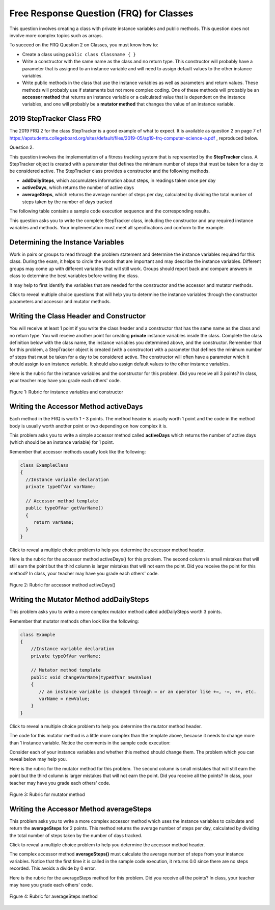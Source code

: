.. |CodingEx| image:: ../../_static/codingExercise.png
    :width: 30px
    :align: middle
    :alt: coding exercise
    
    
.. |Exercise| image:: ../../_static/exercise.png
    :width: 35
    :align: middle
    :alt: exercise
    
.. |Groupwork| image:: ../../_static/groupwork.png
    :width: 35
    :align: middle
    :alt: groupwork

Free Response Question (FRQ) for Classes
-----------------------------------------------------

..	index::
    single: class
    single: free response

This question involves creating a class with private instance variables and public methods. 
This question does not involve more complex topics such as arrays.


To succeed on the FRQ Question 2 on Classes, you must know how to: 

- Create a class using ``public class Classname { }``

- Write a constructor with the same name as the class and no return type. This constructor will probably have a parameter that is assigned to an instance variable  and will need to assign default values to the other instance variables.

- Write public methods in the class that use the instance variables as well as parameters and return values. These methods will probably use if statements but not more complex coding. One of these methods will probably be an **accessor method** that returns an instance variable or a calculated value that is dependent on the instance variables, and one will probably be a **mutator method** that changes the value of an instance variable.

2019 StepTracker Class FRQ
==========================

The 2019 FRQ 2 for the class StepTracker is a good example of what to expect. It is available as question 2 on page 7 of https://apstudents.collegeboard.org/sites/default/files/2019-05/ap19-frq-computer-science-a.pdf , reproduced below.

Question 2.

This question involves the implementation of a fitness tracking system that is represented by the **StepTracker** class. A StepTracker object is created with a parameter that defines the minimum number of steps that must be taken for a day to be considered active. The StepTracker class provides a constructor and the following methods.

- **addDailySteps**, which accumulates information about steps, in readings taken once per day

- **activeDays**, which returns the number of active days

- **averageSteps**, which returns the average number of steps per day, calculated by dividing the total number of steps taken by the number of days tracked

The following table contains a sample code execution sequence and the corresponding results.

.. raw:: html

    <style>    th,td { text-align: left;  padding-left: 4px; }
    table, tr, td, th { border: 1px solid black;} </style>
    <table border width="100%"><tr><th>Statements and Expressions</th><th width="15%">Value Returned (blank if no value)</th><th>Comment</th> </tr>
    <tr><td>StepTracker tr = new StepTracker(10000); </td>
    <td></td><td>Days with at least 10,000 steps are considered active. Assume that the parameter is positive.</td></tr>
    <tr><td>tr.activeDays(); </td>
    <td>0</td><td>No data have been recorded yet.</td></tr>
    <tr><td>tr.averageSteps(); </td>
    <td>0.0</td><td>When no step data have been recorded, the averageSteps method returns 0.0.</td></tr>
    <tr><td>tr.addDailySteps(9000);</td>
    <td></td><td>This is too few steps for the day to be considered active.</td></tr>
    <tr><td>tr.addDailySteps(5000);</td>
    <td></td><td>This is too few steps for the day to be considered active.</td></tr>
    <tr><td>tr.activeDays(); </td>
    <td>0</td><td>No day had at least 10,000 steps.
    </td></tr>
    <tr><td>tr.averageSteps(); </td>
    <td>7000.0</td><td>The average number of steps per day is (14000 / 2).</td></tr>
    <tr><td>tr.addDailySteps(13000); </td>
    <td></td><td>This represents an active day.</td></tr>
    <tr><td>tr.activeDays();  </td>
    <td>1</td><td>Of the three days for which step data were entered, one day had at least 10,000 steps.</td></tr>
    <tr><td>tr.averageSteps(); </td>
    <td>9000.0</td><td>The average number of steps per day is (27000 / 3).</td></tr>
    <tr><td>tr.addDailySteps(23000); </td>
    <td></td><td>This represents an active day.</td></tr>
    <tr><td>tr.addDailySteps(1111); </td>
    <td></td><td>This is too few steps for the day to be considered active.</td></tr>
    <tr><td>tr.activeDays(); </td>
    <td>2</td><td>Of the five days for which step data were entered, two days had at least 10,000 steps.</td></tr>
    <tr><td>tr.averageSteps(); </td>
    <td>10222.2</td><td>The average number of steps per day is (51111 / 5). </td></tr>
    </table><p>
    
    
This question asks you to write the complete StepTracker class, including the constructor and any required instance variables and
methods. Your implementation must meet all specifications and conform to the example. 

|Groupwork| Determining the Instance Variables
==============================================

Work in pairs or groups to read through the problem statement and determine the instance variables required for this class. During the exam, it helps to circle the words that are important and may describe the instance variables. Different groups may come up with different variables that will still work. Groups should report back and compare answers in class to determine the best variables before writing the class.

It may help to first identify the variables that are needed for the constructor and the accessor and mutator methods.

.. clickablearea:: steptracker_instance_variables
         :question: Select the phrases below which probably mention an instance variable. Note that some of these may be referring to the same variable or to local variables.
         :feedback: Think about phrases that indicate a value that is being stored or changed or returned.
         :iscode:

         This question involves the implementation of :click-incorrect:a fitness tracking system that is represented by the **StepTracker** class.:endclick: 
    
         :click-incorrect:A StepTracker object:endclick: is created with a parameter that defines :click-correct:the minimum number of steps that must be taken for a day to be considered active. :endclick:
    
         :click-incorrect:The StepTracker class:endclick: provides a constructor and the following methods. 
    
              - addDailySteps, which accumulates :click-correct:information about steps:endclick:, in readings taken once per day. 
    
              - activeDays, which returns :click-correct:the number of active days.:endclick:
        
              - averageSteps, which returns :click-correct:the average number of steps per day:endclick:, calculated by dividing :click-correct:the total number of steps taken:endclick: by :click-correct:the number of days tracked.:endclick:

Click to reveal multiple choice questions that will help you to determine the instance variables through the constructor parameters and accessor and mutator methods. 

.. reveal:: steptraker_ctor_r1
   :showtitle: Reveal Problem
   :hidetitle: Hide Problem
   :optional:

   .. mchoice:: steptracker-constructor
        :answer_a: the minimum number of steps that must be taken for a day to be considered active
        :answer_b: the number of active days
        :answer_c: the average number of steps per day
        :answer_d: the total number of steps taken
        :answer_e: number of days tracked
        :correct: a
        :feedback_a: Yes, the problem definition describes this as a parameter to create a StepTracker object.
        :feedback_b: This is not described as a parameter to create an StepTracker object. 
        :feedback_c: This is not described as a parameter to create an StepTracker object.
        :feedback_d: This is not described as a parameter to create an StepTracker object.
        :feedback_e: This is not described as a parameter to create an StepTracker object.
    
        Given the StepTracker class description above, which of these statements describes an instance variable that the StepTracker constructor should set using a parameter?
   
.. reveal:: accessor_r1
   :showtitle: Reveal Problem
   :hidetitle: Hide Problem
   :optional:

   .. mchoice:: steptracker-accessor
        :answer_a: StepTracker tr = new StepTracker(1000)
        :answer_b: tr.addDailysteps(1000);
        :answer_c: tr.activeDays();
        :correct: c
        :feedback_a: This is a call to the constructor. 
        :feedback_b: No, addDailySteps(1000) probably adds the given steps to an instance variable as a mutator method.
        :feedback_c: Yes, activeDays() is an accessor method that returns the number of active days (a great instance variable!).
    
        Which of the following methods is an accessor method that returns the value of an instance variable?
   
.. reveal:: mutator_r1
   :showtitle: Reveal Problem
   :hidetitle: Hide Problem
   :optional:

   .. mchoice:: steptracker-mutator
        :answer_a: StepTracker tr = new StepTracker(1000)
        :answer_b: tr.addDailysteps(1000);
        :answer_c: tr.activeDays();
        :answer_d: tr.averageSteps();
        :correct: b
        :feedback_a: No, this is a call to the constructor. 
        :feedback_b: Yes, addDailySteps(1000) is a mutator method that adds the steps given as a parameter to an instance variable that keeps track of the steps taken so far.
        :feedback_c: No, activeDays() is an accessor method that returns the number of active days.
        :feedback_d: No, averageSteps() is a complex accessor method that calculates and returns the average number of steps from the instance variable.
    
        Which of the following methods is a mutator method that changes the value of an instance variable?
   

.. shortanswer:: steptracker-variables

      What are the instance variables (at least 4!) that you need for the StepTracker class? What are the data types for each instance variable?
   
Writing the Class Header and Constructor
========================================

You will receive at least 1 point if you write the class header and a constructor that has the same name as the class and no return type. You will receive another point for creating **private** instance variables inside the class. Complete the class definition below with the class name, the instance variables you determined above, and the constructor. Remember that for this problem, a StepTracker object is created (with a constructor) with a parameter that defines the minimum number of steps that must be taken for a day to be considered active. The constructor will often have a parameter which it should assign to an instance variable. It should also assign default values to the other instance variables. 

.. activecode:: stepTrackerCode1
   :language: java
   :autograde: unittest 

   Write the first draft of the class StepTracker below with the class name, the instance variables, and the constructor with a parameter for the minimum number of steps threshold for active days. Make sure it compiles.
   ~~~~
   // Write class name here

   {
      // write instance variable declarations here
      
      
      // write the constructor with a parameter here
      
      
      public static void main(String[] args)
      {
         StepTracker tr = new StepTracker(10000);
      }
   }
   ====
   import static org.junit.Assert.*;
    import org.junit.*;;
    import java.io.*;
    public class RunestoneTests extends CodeTestHelper
    {
      @Test
      public void test1(){
        //check class name
        boolean passed = checkCodeContains("correct class heading", "public class StepTracker");
        assertTrue(passed);

      }

      @Test
      public void test2(){
         //constructor with 1 parameter for threshold minSteps
         String args = "int";
         String results = checkConstructor(args);

         boolean passed = getResults("pass", results, "Checking constructor with one int argument");
         assertTrue(passed);

      }

      @Test
      public void test3(){
            //check int - declaration of instance variables and parameter in constructor
            String actual = testPrivateInstanceVariables();
            String expected = "4 Private";

            boolean passed = getResults(expected, actual, "Checking declaration of instance variables");
            assertTrue(passed);

      }
    }

   
Here is the rubric for the instance variables and the constructor for this problem. Did you receive all 3 points? In class, your teacher may have you grade each others' code.


.. figure:: Figures/stepTrackerRubric1.png
    :width: 700px
    :align: center
    :alt: Rubric for instance variables and constructor
    :figclass: align-center

    Figure 1: Rubric for instance variables and constructor

Writing the Accessor Method activeDays
========================================

Each method in the FRQ is worth 1 - 3 points. The method header is usually worth 1 point and the code in the method body is usually worth another point or two depending on how complex it is. 

This problem asks you to write a simple accessor method called **activeDays** which returns the number of active days (which should be an instance variable) for 1 point.

Remember that accessor methods usually look like the following:

.. code-block:: java

   class ExampleClass 
   { 
     //Instance variable declaration
     private typeOfVar varName;
  
     // Accessor method template
     public typeOfVar getVarName()
     {
        return varName;
     }
   }

Click to reveal a multiple choice problem to help you determine the accessor method header.

.. reveal:: steptracker_accessor_r1
   :showtitle: Reveal Problem
   :hidetitle: Hide Problem
   :optional:

   .. mchoice:: steptracker-accessor-header
        :answer_a: public void activeDays()
        :answer_b: private void activeDays()
        :answer_c: public int activeDays(int numSteps)
        :answer_d: public void activeDays(int numSteps)
        :answer_e: public int activeDays()
        :correct: e
        :feedback_a: Accessor methods need a return type since they return the value of an instance variable or a value calculated from instance variables.
        :feedback_b: Accessor methods should not be private.
        :feedback_c: Accessor methods do not usually take parameters.
        :feedback_d: Accessor methods need a return type since they return the value of an instance variable or a value calculated from instance variables, and  they do not usually have a parameter.
        :feedback_e: Correct, accessor methods are public, have a return type, and no parameter.  
     
        Which of the following is a good method header for the accessor method activeDays()?

.. activecode:: stepTrackerCode2
   :language: java
   :autograde: unittest

   Copy the code from your first draft of the class StepTracker above  with the instance variables and constructor. Write the accessor methods **activeDays** which returns the number of active days.
   ~~~~
   public class StepTracker
   {
      // copy the instance variable declarations here
      
      
      // copy the constructor with a parameter here
      
      // Write the accessor method activeDays() here
      // @return activeDays
            
      public static void main(String[] args)
      {
         StepTracker tr = new StepTracker(10000);
         System.out.println(tr.activeDays()); // returns 0. No data have been recorded yet.
      }
   }
   ====
   import static org.junit.Assert.*;
    import org.junit.*;;
    import java.io.*;
    
    public class RunestoneTests extends CodeTestHelper
    {
       @Test
      public void testMain() throws IOException
      {
        String output = getMethodOutput("main");
        String expect = "0\n";
        boolean passed = getResults(expect, output, "Expected output from main");
        assertTrue(passed);
      }

      @Test
      public void checkCodeContains1(){
        //check accessor method activeDays()
        boolean passed = checkCodeContains("activeDays() method", "public int activeDays()");
        assertTrue(passed);

      }

      @Test
      public void checkCodeContains2(){
         //check that activeDays() returns a value
          boolean passed = checkCodeContains("return");
        assertTrue(passed);

      }
    }
    
   
Here is the rubric for the accessor method activeDays() for this problem. The second column is small mistakes that will still earn the point but the third column is larger mistakes that will not earn the point. Did you receive the point for this method? In class, your teacher may have you grade each others' code.

    
.. figure:: Figures/stepTrackerRubric3.png
    :width: 700px
    :align: center
    :alt: Rubric for acccessor methods
    :figclass: align-center

    Figure 2: Rubric for accessor method activeDays()
    


Writing the Mutator Method addDailySteps
========================================

This problem asks you to write a more complex mutator method called addDailySteps worth 3 points. 

Remember that mutator methods often look like the following:

.. code-block:: java
     
     class Example 
     {
         //Instance variable declaration
         private typeOfVar varName;

         // Mutator method template
         public void changeVarName(typeOfVar newValue)
         {
            // an instance variable is changed through = or an operator like +=, -=, ++, etc.
            varName = newValue;
         }
     }
     
Click to reveal a multiple choice problem to help you determine the mutator method header.

.. reveal:: steptracker_mutator_r1
   :showtitle: Reveal Problem
   :hidetitle: Hide Problem
   :optional:

   .. mchoice:: steptracker-mutator-header
        :answer_a: public void addDailySteps()
        :answer_b: private void addDailySteps()
        :answer_c: public int addDailySteps(int numSteps)
        :answer_d: public void addDailySteps(int numSteps)
        :answer_e: private int addDailySteps()
        :correct: d
        :feedback_a: Mutator methods take a parameter to change the value of an instance variable.
        :feedback_b: Mutator methods should not be private.
        :feedback_c: Mutator methods do not usually return a value.
        :feedback_d: Correct, mutator methods are public with a void return type and take a parameter to change the value of an instance variable.
        :feedback_e: Mutator methods should not be private and should take a parameter to change the value of an instance variable.
     
        Which of the following is a good method header for the mutator method addDailySteps?
   
The code for this mutator method is a little more complex than the template above, because it needs to change more than 1 instance variable. Notice the comments in the sample code execution:

.. raw:: html

    <style>    td { text-align: left; } </style>
    <table border width="100%"><tr><th>Statements and Expressions</th><th width="15%">Value Returned (blank if no value)</th><th>Comment</th> </tr>
    <tr><td>tr.addDailySteps(5000);</td>
    <td></td><td>This is too few steps for the day to be considered active.</td></tr>
    <tr><td>tr.activeDays(); </td>
    <td>0</td><td>No day had at least 10,000 steps.
    </td></tr>
    <tr><td>tr.addDailySteps(13000); </td>
    <td></td><td>This represents an active day.</td></tr>
    <tr><td>tr.activeDays();  </td>
    <td>1</td><td>Of the three days for which step data were entered, one day had at least 10,000 steps.</td></tr>
    </table><p>


Consider each of your instance variables and whether this method should change them. The problem which you can reveal below may help you. 

.. reveal:: steptracker_mutator_r2
   :showtitle: Reveal Problem
   :hidetitle: Hide Problem
   :optional:

   .. mchoice:: steptracker-mutator-changes
        :answer_a: the minimum number of steps that must be taken for a day to be considered active
        :answer_b: the number of active days
        :answer_c: the average number of steps per day
        :answer_d: the total number of steps taken
        :answer_e: number of days tracked
        :correct: b, d, e
        :feedback_a: The minimum is set by the constructor.
        :feedback_b: Yes, addDailySteps should determine whether the number of steps given in its parameter is an active day and if so, change this variable.
        :feedback_c: This method does not have to calculate the average.
        :feedback_d: Yes, addDailySteps should add the number of steps taken that day in its parameter to the total.
        :feedback_e: Yes, addDailySteps is called each day and can change the variable for the number of days being tracked.
     
        Which of the following values does the mutator method addDailySteps need to change? (check all that apply)
   
.. activecode:: stepTrackerCode3
   :language: java
   :autograde: unittest

   Copy the code from your draft of the class StepTracker above  with the class name, the instance variables, constructor, and accessory method. Write the mutator method **addDailySteps** which takes a parameter and adds it to the appropriate instance variable and changes other instance variables appropriately.
   ~~~~
   public class StepTracker
   {
      // copy the instance variable declarations here
      
      
      // copy the constructor with a parameter here
      
      // copy the accessor method activeDays() here.
      
      // Write the mutator method addDailySteps here.
      // @param number of steps taken that day
      
      
      
      public static void main(String[] args)
      {
         StepTracker tr = new StepTracker(10000);
         System.out.println(tr.activeDays()); // returns 0. No data have been recorded yet.
         tr.addDailySteps(9000); // This is too few steps for the day to be considered active.
         tr.addDailySteps(5000); // This is too few steps for the day to be considered active.
         System.out.println(tr.activeDays()); // returns 0.  No day had at least 10,000 steps.
         tr.addDailySteps(13000); // This represents an active day.
         System.out.println(tr.activeDays());  // returns 1. Of the three days for which step data were entered, one day had at least 10,000 steps.
      }
   }
   ====
   import static org.junit.Assert.*;
    import org.junit.*;;
    import java.io.*;

    public class RunestoneTests extends CodeTestHelper
    {
     @Test
     public void testMain() throws IOException
      {
        String output = getMethodOutput("main");
        String expect = "0\n0\n1\n";
        boolean passed = getResults(expect, output, "Expected output from main");
        assertTrue(passed);
      }

      @Test
      public void checkCodeContains1()
      {
        //check mutator method addDailySteps()
        boolean passed = checkCodeContains("addDailySteps method with parameter", "public void addDailySteps(int");
        assertTrue(passed);

      }

     @Test
      public void checkCodeContains2()
      {
        //check mutator method addDailySteps() contains "if"
        boolean passed = checkCodeContains("if statement","if (");
        assertTrue(passed);
      }
    }


Here is the rubric for the mutator method for this problem. The second column is small mistakes that will still earn the point but the third column is larger mistakes that will not earn the point. Did you receive all the points? In class, your teacher may have you grade each others' code.

.. figure:: Figures/stepTrackerRubric2.png
    :width: 700px
    :align: center
    :alt: Rubric for mutator method
    :figclass: align-center

    Figure 3: Rubric for mutator method
    
Writing the Accessor Method averageSteps
==========================================

This problem asks you to write a more complex accessor method which uses the instance variables to calculate and return the **averageSteps** for 2 points. This method returns the average number of steps per day, calculated by dividing the total number of steps taken by the number of days tracked. 

Click to reveal a multiple choice problem to help you determine the accessor method header.

.. reveal:: steptracker_accessor_r2
   :showtitle: Reveal Problem
   :hidetitle: Hide Problem
   :optional:

   .. mchoice:: steptracker-accessor-header2
        :answer_a: public void averageSteps()
        :answer_b: public int averageSteps()
        :answer_c: public double averageSteps()
        :answer_d: public void averageSteps(int numSteps)
        :answer_e: public int averageSteps(int numSteps)
        :correct: c
        :feedback_a: Accessor methods need a return type since they return the value of an instance variable or a value calculated from instance variables.
        :feedback_b: When you compute an average using division, you usually end up with a double value, not int. 
        :feedback_c: Correct, accessor methods are public, have a return type, and no parameter. In this case, returning an average requires a double return type.
        :feedback_d: Accessor methods need a return type since they return the value of an instance variable or a value calculated from instance variables, and  they do not usually have a parameter.
        :feedback_e: Accessor methods do not usually take parameters.
     
        Which of the following is a good method header for the accessor method averageSteps() which returns the average number of steps per day?
   
The complex accessor method **averageSteps()** must calculate the average number of steps from your instance variables. Notice that the first time it is called in the sample code execution, it returns 0.0 since there are no steps recorded. This avoids a divide by 0 error.

.. raw:: html

    <style>    th,td { text-align: left;  padding-left: 4px; }
    table, tr, td, th { border: 1px solid black;} </style>
    <table border width="100%"><tr><th>Statements and Expressions</th><th width="15%">Value Returned (blank if no value)</th><th>Comment</th> </tr>    
    <tr><td>tr.averageSteps(); </td>
    <td>0.0</td><td>When no step data have been recorded, the averageSteps method returns 0.0.</td></tr>
    </table><p>
   
.. activecode:: stepTrackerCode4
   :language: java
   :autograde: unittest

   Copy the code from your draft of the class StepTracker above  with the instance variables, constructor, accessor and mutator methods. Write the accessor method **averageSteps** which returns the average number of steps per day, calculated by dividing the total number of steps taken by the number of days tracked.
   ~~~~
   public class StepTracker
   {
      // copy the instance variable declarations here
      
      
      // copy the constructor with a parameter here
      
      // copy the accessor method activeDays() here

      
      // copy the mutator method addDailySteps here.
      // @param number of steps taken that day
          
      
      //Write the accessor method averageSteps() here
      // @return average steps calculated by dividing the total number of steps taken by the number of days tracked (which should be instance variables). Make sure you use type casting to double!
      
      
      
      
      public static void main(String[] args)
      {
         StepTracker tr = new StepTracker(10000);
         System.out.println(tr.activeDays()); // returns 0. No data have been recorded yet.
         System.out.println(tr.averageSteps()); // returns 0.0. When no step data have been recorded, the averageSteps method returns 0.0.
         tr.addDailySteps(9000); // This is too few steps for the day to be considered active.
         tr.addDailySteps(5000); // This is too few steps for the day to be considered active.
         System.out.println(tr.activeDays()); // returns 0.  No day had at least 10,000 steps.
         System.out.println(tr.averageSteps()); // returns 7000.0 The average number of steps per day is (14000 / 2).
         tr.addDailySteps(13000); // This represents an active day.
         System.out.println(tr.activeDays());  // returns 1. Of the three days for which step data were entered, one day had at least 10,000 steps.
         System.out.println(tr.averageSteps()); // returns 9000.0. The average number of steps per day is (27000 / 3).
         tr.addDailySteps(23000); // This represents an active day.
         tr.addDailySteps(1111); // This is too few steps for the day to be considered active.
         System.out.println(tr.activeDays()); // returns 2. Of the five days for which step data were entered, two days had at least 10,000 steps.
         System.out.println(tr.averageSteps()); // returns 10222.2. The average number of steps per day is (51111 / 5).
      }
   }
   ====
   import static org.junit.Assert.*;
    import org.junit.*;;
    import java.io.*;
    
    public class RunestoneTests extends CodeTestHelper
    {
     @Test
     public void testMain() throws IOException
      {
        String output = getMethodOutput("main");
        String expect = "0\n0.0\n0\n7000.0\n1\n9000.0\n2\n10222.2\n";
        boolean passed = getResults(expect, output, "Expected output from main. Make sure you used casting to double for the last result!");
        assertTrue(passed);
      }

      @Test
      public void checkCodeContains1()
      {
        //check mutator method averageSteps()
        boolean passed = checkCodeContains("averageSteps() method","public double averageSteps()");
        assertTrue(passed);

      }
      }
   
Here is the rubric for the averageSteps method for this problem.  Did you receive all the points? In class, your teacher may have you grade each others' code.

.. figure:: Figures/stepTrackerRubric4.png
    :width: 700px
    :align: center
    :alt: Rubric for acccessor methods
    :figclass: align-center

    Figure 4: Rubric for averageSteps method
    


 
